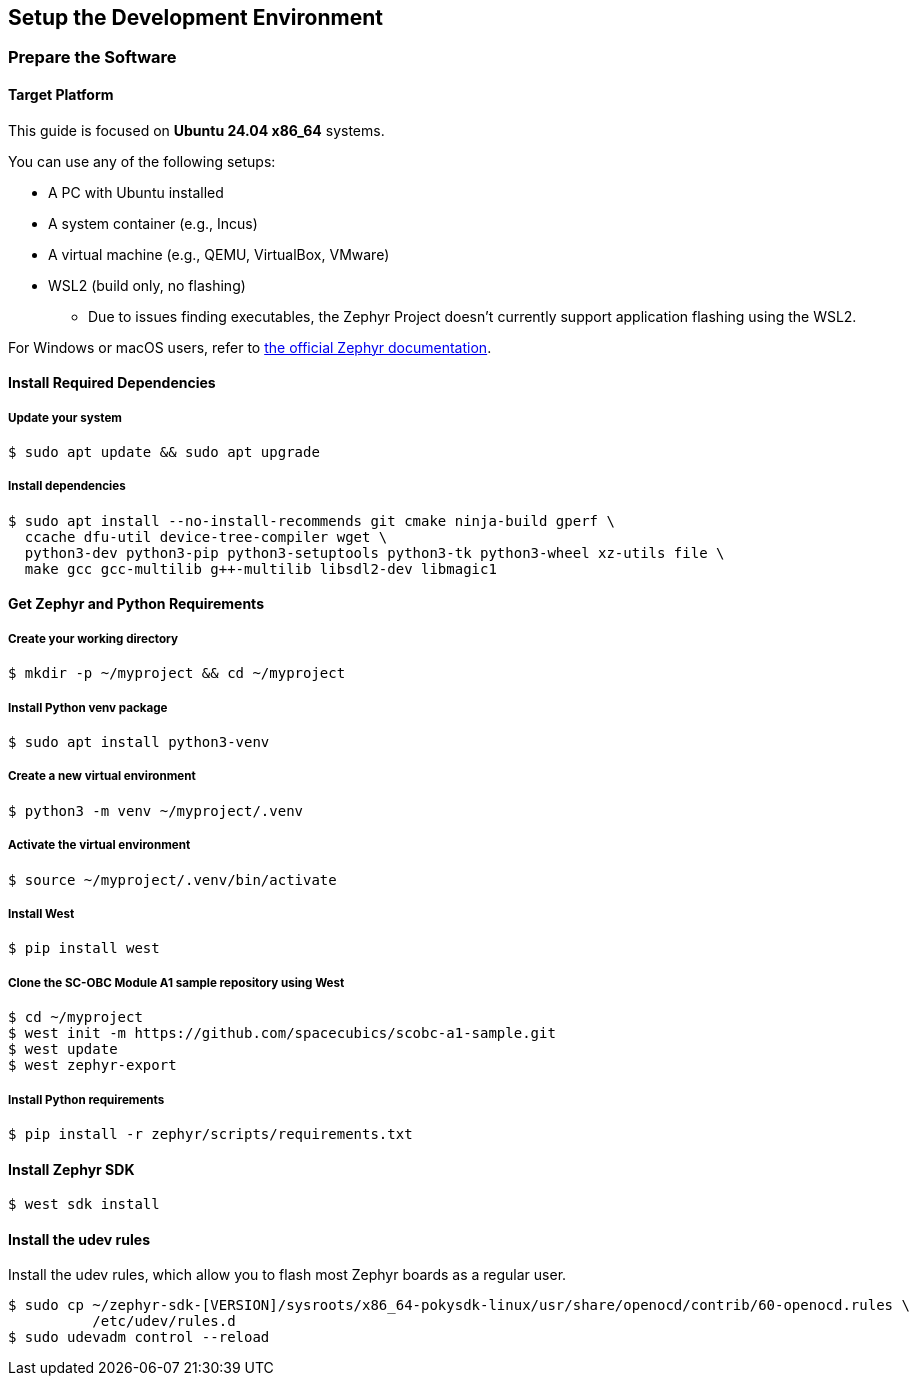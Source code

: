 == Setup the Development Environment

=== Prepare the Software

==== Target Platform

This guide is focused on *Ubuntu 24.04 x86_64* systems.

You can use any of the following setups:

* A PC with Ubuntu installed
* A system container (e.g., Incus)
* A virtual machine (e.g., QEMU, VirtualBox, VMware)
* WSL2 (build only, no flashing)
** Due to issues finding executables, the Zephyr Project doesn’t currently support application flashing using the WSL2.

For Windows or macOS users, refer to link:https://docs.zephyrproject.org/latest/develop/getting_started/index.html[the official Zephyr documentation].

==== Install Required Dependencies

===== Update your system

[source, bash]
----
$ sudo apt update && sudo apt upgrade
----

===== Install dependencies

[source, bash]
----
$ sudo apt install --no-install-recommends git cmake ninja-build gperf \
  ccache dfu-util device-tree-compiler wget \
  python3-dev python3-pip python3-setuptools python3-tk python3-wheel xz-utils file \
  make gcc gcc-multilib g++-multilib libsdl2-dev libmagic1
----

==== Get Zephyr and Python Requirements

===== Create your working directory

[source, bash]
----
$ mkdir -p ~/myproject && cd ~/myproject
----

===== Install Python venv package

[source, bash]
----
$ sudo apt install python3-venv
----

===== Create a new virtual environment

[source, bash]
----
$ python3 -m venv ~/myproject/.venv
----

===== Activate the virtual environment

[source, bash]
----
$ source ~/myproject/.venv/bin/activate
----

===== Install West

[source, bash]
----
$ pip install west
----

===== Clone the SC-OBC Module A1 sample repository using West

[source, bash]
----
$ cd ~/myproject
$ west init -m https://github.com/spacecubics/scobc-a1-sample.git
$ west update
$ west zephyr-export
----

===== Install Python requirements

[source, bash]
----
$ pip install -r zephyr/scripts/requirements.txt
----

==== Install Zephyr SDK

[source, bash]
----
$ west sdk install
----

==== Install the udev rules

Install the udev rules, which allow you to flash most Zephyr boards as a regular user.

[source, bash]
----
$ sudo cp ~/zephyr-sdk-[VERSION]/sysroots/x86_64-pokysdk-linux/usr/share/openocd/contrib/60-openocd.rules \
          /etc/udev/rules.d
$ sudo udevadm control --reload
----

